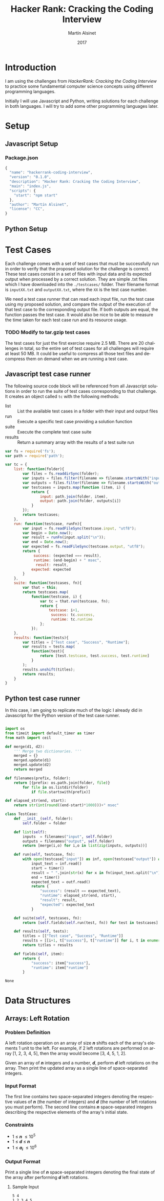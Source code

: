
#+TITLE: Hacker Rank: Cracking the Coding Interview
#+AUTHOR: Martín Alsinet
#+DATE: 2017
#+OPTIONS: toc:nil ':t num:nil
#+LANGUAGE: en
#+LaTeX_HEADER: \usemintedstyle{default}
#+LaTeX_HEADER: \usepackage{xcolor}
#+LaTeX_HEADER: \definecolor{bg}{rgb}{0.95,0.95,0.95}

* Introduction

I am using the challenges from /HackerRank: Cracking the Coding Interview/ to practice some fundamental computer science concepts using different programming languages.

Initially I will use Javascript and Python, writing solutions for each challenge in both languages. I will try to add some other programming languages later.

* Setup
** Javascript Setup
*** Package.json

#+BEGIN_SRC js :tangle package.json
{
  "name": "hackerrank-coding-interview",
  "version": "0.1.0",
  "description": "Hacker Rank: Cracking the Coding Interview",
  "main": "index.js",
  "scripts": {
    "start": "npm start"
  },
  "author": "Martín Alsinet",
  "license": "CC",
}
#+END_SRC

** Python Setup
* Test Cases

Each challenge comes with a set of test cases that must be successfully run in order to verify that the proposed solution for the challenge is correct. These test cases consist in a set of files with input data and its expected output when processed by a correct solution. They are simple .txt files which I have downloaded into the =./testcases/= folder. Their filename format is =inputXX.txt= and =outputXX.txt=, where the =XX= is the test case number.

We need a test case runner that can read each input file, run the test case using my proposed solution, and compare the output of the execution of that test case to the corresponding output file. If both outputs are equal, the function passes the test case. It would also be nice to be able to measure the time taken for each test case run and its resource usage.

*** TODO Modify to tar.gzip test cases

The test cases for just the first exercise require 2.5 MB. There are 20 challenges in total, so the entire set of test cases for all challenges will require at least 50 MB. It could be useful to compress all those text files and decompress them on demand when we are running a test case.

** Javascript test case runner

The following source code block will be referenced from all Javascript solutions in order to run the suite of test cases corresponding to that challenge. It creates an object called =tc= with the following methods:

- list :: List the available test cases in a folder with their input and output files
- run :: Execute a specific test case providing a solution function
- suite :: Execute the complete test case suite
- results :: Return a summary array with the results of a test suite run

#+NAME: js-testcase
#+BEGIN_SRC js
var fs = require('fs');
var path = require('path');

var tc = {
    list: function(folder){
        var files = fs.readdirSync(folder);
        var inputs = files.filter(filename => filename.startsWith("input"));
        var outputs = files.filter(filename => filename.startsWith("output"));
        var testcases = inputs.map(function (item, i) { 
            return {
                input: path.join(folder, item), 
                output: path.join(folder, outputs[i])
            } 
        });
        return testcases;
    },
    run: function(testcase, runFn){
        var input = fs.readFileSync(testcase.input, "utf8");
        var begin = Date.now();
        var result = runFn(input.split("\n"));
        var end = Date.now();
        var expected = fs.readFileSync(testcase.output, "utf8");
        return {
             success: (expected === result),
             runtime: (end-begin) + " msec",
              result: result,
            expected: expected
        }
    },
    suite: function(testcases, fn){
        var that = this;
        return testcases.map(
            function(testcase, i) {
                var tc = that.run(testcase, fn);
                return {
                    testcase: i+1,
                     success: tc.success,
                     runtime: tc.runtime
                };
            });
    },
    results: function(tests){
        var titles = ["Test case", "Success", "Runtime"];
        var results = tests.map(
            function(test){
                return [test.testcase, test.success, test.runtime]
            }
        );
        results.unshift(titles);
        return results;
    }
}
#+END_SRC

** Python test case runner

In this case, I am going to replicate much of the logic I already did in Javascript for the Python version of the test case runner.

#+NAME: py-testcase
#+BEGIN_SRC python

import os
from timeit import default_timer as timer
from math import ceil

def merge(d1, d2):
    ''' Merge two dictionaries. '''
    merged = {}
    merged.update(d1)
    merged.update(d2)
    return merged

def filenames(prefix, folder):
    return [{prefix: os.path.join(folder, file)} 
        for file in os.listdir(folder) 
            if file.startswith(prefix)]

def elapsed_str(end, start):
    return str(int(round((end-start)*1000)))+" msec"

class TestCase:
    def __init__(self, folder):
        self.folder = folder

    def list(self):
        inputs  = filenames("input", self.folder)
        outputs = filenames("output", self.folder)
        return [merge(i,o) for i,o in list(zip(inputs, outputs))]

    def run(self, testcase, fn):
        with open(testcase["input"]) as inf, open(testcase["output"]) as outf:
            input_text = inf.read()
            start = timer()
            result = " ".join(str(x) for x in fn(input_text.split("\n")))
            end = timer()
            expected_text = outf.read()
            return {
                "success": (result == expected_text),
                "runtime": elapsed_str(end, start),
                "result": result,
                "expected": expected_text
            }

    def suite(self, testcases, fn):
        return [self.fields(self.run(test, fn)) for test in testcases]

    def results(self, tests):
        titles = [["Test case", "Success", "Runtime"]]
        results = [[i+1, t["success"], t["runtime"]] for i, t in enumerate(tests)]
        return titles + results

    def fields(self, item):
        return {
            "success": item["success"],
            "runtime": item["runtime"]
        }

#+END_SRC

#+RESULTS: py-testcase
: None

* Data Structures
** Arrays: Left Rotation
*** Problem Definition

A left rotation operation on an array of size /*n*/ shifts each of the array's elements 1 unit to the left. For example, if 2 left rotations are performed on array [1, 2, 3, 4, 5], then the array would become [3, 4, 5, 1, 2].

Given an array of /*n*/ integers and a number, /*d*/, perform /*d*/ left rotations on the array. Then print the updated array as a single line of space-separated integers.

*** Input Format

The first line contains two space-separated integers denoting the respective values of /*n*/ (the number of integers) and /*d*/ (the number of left rotations you must perform). The second line contains /*n*/ space-separated integers describing the respective elements of the array's initial state.

*** Constraints

- 1 \le /*n*/ \le 10^5
- 1 \le /*d*/ \le /*n*/
- 1 \le /*a_i*/ \le 10^6

*** Output Format

Print a single line of /*n*/ space-separated integers denoting the final state of the array after performing /*d*/ left rotations.

**** Sample Input

#+BEGIN_SRC sh :eval never
5 4
1 2 3 4 5
#+END_SRC

**** Sample Output

#+BEGIN_SRC sh :eval never
5 1 2 3 4
#+END_SRC

*** Explanation

When we perform ~d = 4~ left rotations, the array undergoes the following sequence of changes:

#+BEGIN_QUOTE
[1, 2, 3, 4, 5] \rarr [2, 3, 4, 5, 1] \rarr [3, 4, 5, 1, 2] \rarr [4, 5, 1, 2, 3] \rarr [5, 1, 2, 3, 4]
#+END_QUOTE

Thus, we print the array's final state as a single line of space-separated values, which is =5 1 2 3 4=.

*** Solutions
**** Javascript

*Naive solution*

My first approach to the solution uses a temporary array (=ret=) to store the array to be returned. Since I have to perform *k* left rotations, that means that the first element of the result array will be in the *k* position in the source array. So, we start in the *k* position and push all remaining elements into the result array (from index *k* until *n-1*). Then, we append the elements starting from the beginning of the source array until reaching the *k-1* position so that we have all elements in the result array (from index *0* until *k-1*).

#+NAME: Naive solution
#+BEGIN_SRC js  :noweb yes
<<js-testcase>>

function challenge_solution(lines) {
    var n_temp = lines[0].split(' ');
    var n = parseInt(n_temp[0]);
    var k = parseInt(n_temp[1]);
    var a = lines[1].split(" ");;
    return left_rotate(n, k, a).join(" ");
}
function left_rotate(n, k, a) {
    ret = [];
    for (var i=k; i<n; i++) {
        ret.push(a[i]);
    }
    for (var j=0; j<k; j++) {
        ret.push(a[j]);
    }
    return ret;
}

var folder = "./testcases/arrays-left-rotation";
return tc.results(
    tc.suite(
        tc.list(folder), challenge_solution
    )
);

#+END_SRC

#+RESULTS: Naive solution

*Compact Solution*

Actually, I implemented this solution /after/ figuring out the Python solution. When working in Python there is a pythonic and an unpythonic way to solve a problem. Python programmers generally favor list comprehension operations over looping through arrays, so the use of for loops is discouraged. Javascript also has quite powerful array functions, so the compact solution is also a one-liner, but comparing the two versions it is clear that the result is not as easy to read as its Python alternative.

#+NAME: Compact solution
#+BEGIN_SRC js :result raw :noweb yes
<<js-testcase>> 

function challenge_solution(lines) {
    var n_temp = lines[0].split(' ');
    var n = parseInt(n_temp[0]);
    var k = parseInt(n_temp[1]);
    var a = lines[1].split(" ");;
    return left_rotate(n, k, a).join(" ");
}
function left_rotate(n, k, a) {
    return a.slice(k).concat(a.slice(0,k));
}

var folder = "./testcases/arrays-left-rotation";

return tc.results(
    tc.suite(
        tc.list(folder), challenge_solution
    )
);
#+END_SRC

#+RESULTS: Compact solution
| Test case | Success | Runtime |
|         1 | true    | 0 msec  |
|         2 | true    | 0 msec  |
|         3 | true    | 0 msec  |
|         4 | true    | 0 msec  |
|         5 | true    | 0 msec  |
|         6 | true    | 1 msec  |
|         7 | true    | 1 msec  |
|         8 | true    | 2 msec  |
|         9 | true    | 13 msec |
|        10 | true    | 22 msec |

**** Python

Python list comprehension operators are extremely powerful, so this solution is just a one-liner. The underlying approach is the same, merging two sublists from the original array, the first from the /*k*/ element until the last (/*n-1*/) element, and the second from the first element until the /*(k-1)*/ element. Notice how cleanly the code follows the algorithm.

#+BEGIN_SRC python :noweb yes
<<py-testcase>>

tc = TestCase("./testcases/arrays-left-rotation");

def left_rotate(n, k, a):
    return a[k:n] + a[0:k]

def challenge_solution(lines):
    n, k = [int(x) for x in lines[0].split(" ")]
    a = [int(x) for x in lines[1].split(" ")]
    return left_rotate(n, k, a)

return tc.results(tc.suite(tc.list(), challenge_solution))
#+END_SRC

#+RESULTS:
| Test case | Success | Runtime |
|         1 | True    | 0 msec  |
|         2 | True    | 0 msec  |
|         3 | True    | 0 msec  |
|         4 | True    | 0 msec  |
|         5 | True    | 0 msec  |
|         6 | True    | 6 msec  |
|         7 | True    | 7 msec  |
|         8 | True    | 1 msec  |
|         9 | True    | 58 msec |
|        10 | True    | 68 msec |

** Stacks: Balanced Brackets
*** Problem Definition

A bracket is considered to be any one of the following characters: =(=, =)=, ={=, =}=, =[=, or =]=.

Two brackets are considered to be a matched pair if the an opening bracket (i.e., =(=, =[=, or ={=) occurs to the left of a closing bracket (i.e., =)=, =]=, or =}=) of the exact same type. There are three types of matched pairs of brackets: =[]=, ={}=, and =()=.

A matching pair of brackets is not balanced if the set of brackets it encloses are not matched. For example, ={[(])}= is not balanced because the contents in between ={= and =}= are not balanced. The pair of square brackets encloses a single, unbalanced opening bracket, =(=, and the pair of parentheses encloses a single, unbalanced closing square bracket, =]=.

By this logic, we say a sequence of brackets is considered to be balanced if the following conditions are met:

- It contains no unmatched brackets.
- The subset of brackets enclosed within the confines of a matched pair of brackets is also a matched pair of brackets.

Given /*n*/  strings of brackets, determine whether each sequence of brackets is balanced. If a string is balanced, print =YES= on a new line; otherwise, print =NO= on a new line.

*** Input Format

The first line contains a single integer, /*n*/, denoting the number of strings. 
Each line /*i*/ of the /*n*/ subsequent lines consists of a single string, /*s*/, denoting a sequence of brackets.

*** Constraints

- 1 \le /*n*/ \le 10^3
- 1 \le /*length(s)*/ \le 10^3, where  is the length of the sequence.
- Each character in the sequence will be a bracket (i.e., ={=, =}=, =(=, =)=, =[=, and =]=).

*** Output Format

For each string, print whether or not the string of brackets is balanced on a new line. If the brackets are balanced, print =YES=; otherwise, print =NO=.

**** Sample Input

#+BEGIN_SRC sh :eval never
3
{[()]}
{[(])}
{{[[(())]]}}
#+END_SRC

**** Sample Output

#+BEGIN_SRC sh :eval never
YES
NO
YES
#+END_SRC

*** Explanation

The string ={[()]}= meets both criteria for being a balanced string, so we print =YES= on a new line.
The string ={[(])}= is not balanced, because the brackets enclosed by the matched pairs =[(]= and =(])= are not balanced. Thus, we print =NO= on a new line.
The string ={{[[(())]]}}= meets both criteria for being a balanced string, so we print =YES= on a new line.

*** Solutions
